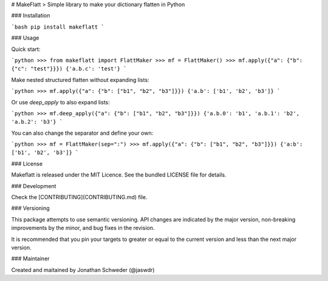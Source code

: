 # MakeFlatt
> Simple library to make your dictionary flatten in Python

### Installation

```bash
pip install makeflatt
```

### Usage

Quick start:

```python
>>> from makeflatt import FlattMaker
>>> mf = FlattMaker()
>>> mf.apply({"a": {"b": {"c": "test"}}})
{'a.b.c': 'test'}
```

Make nested structured flatten without expanding lists:

```python
>>> mf.apply({"a": {"b": ["b1", "b2", "b3"]}})
{'a.b': ['b1', 'b2', 'b3']}
```

Or use `deep_apply` to also expand lists:

```python
>>> mf.deep_apply({"a": {"b": ["b1", "b2", "b3"]}})
{'a.b.0': 'b1', 'a.b.1': 'b2', 'a.b.2': 'b3'}
```

You can also change the separator and define your own:

```python
>>> mf = FlattMaker(sep=":")
>>> mf.apply({"a": {"b": ["b1", "b2", "b3"]}})
{'a:b': ['b1', 'b2', 'b3']}
```

### License

Makeflatt is released under the MIT Licence. See the bundled LICENSE file for details.

### Development

Check the [CONTRIBUTING](CONTRIBUTING.md) file.

### Versioning

This package attempts to use semantic versioning. API changes are indicated by the major version, non-breaking improvements by the minor, and bug fixes in the revision.

It is recommended that you pin your targets to greater or equal to the current version and less than the next major version.

### Maintainer

Created and maitained by Jonathan Schweder (@jaswdr)